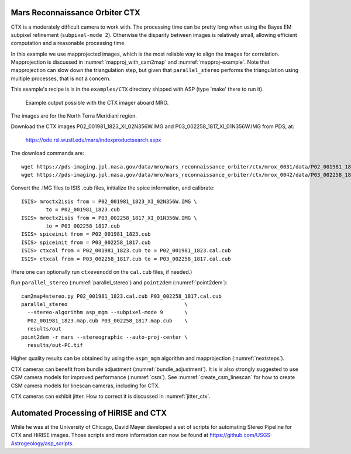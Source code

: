 .. _ctx_example:

Mars Reconnaissance Orbiter CTX
-------------------------------

CTX is a moderately difficult camera to work with. The processing time
can be pretty long when using the Bayes EM subpixel refinement
(``subpixel-mode 2``). Otherwise the disparity between images is
relatively small, allowing efficient computation and a reasonable
processing time.

In this example we use mapprojected images, which is the most reliable
way to align the images for correlation.  Mapprojection is discussed
in :numref:`mapproj_with_cam2map` and :numref:`mapproj-example`.  Note
that mapprojection can slow down the triangulation step, but given
that ``parallel_stereo`` performs the triangulation using multiple
processes, that is not a concern.

This example's recipe is is in the ``examples/CTX`` directory shipped
with ASP (type 'make' there to run it).

.. figure:: ../images/examples/ctx/n_terra_meridiani_ctx_combined.png
   :name: ctx_example_fig

   Example output possible with the CTX imager aboard MRO.

The images are for the North Terra Meridiani region.

Download the CTX images P02_001981_1823_XI_02N356W.IMG and
P03_002258_1817_XI_01N356W.IMG from PDS, at:

    https://ode.rsl.wustl.edu/mars/indexproductsearch.aspx 

The download commands are::

    wget https://pds-imaging.jpl.nasa.gov/data/mro/mars_reconnaissance_orbiter/ctx/mrox_0031/data/P02_001981_1823_XI_02N356W.IMG
    wget https://pds-imaging.jpl.nasa.gov/data/mro/mars_reconnaissance_orbiter/ctx/mrox_0042/data/P03_002258_1817_XI_01N356W.IMG

Convert the .IMG files to ISIS .cub files, initialize the spice information, and calibrate::

    ISIS> mroctx2isis from = P02_001981_1823_XI_02N356W.IMG \
            to = P02_001981_1823.cub
    ISIS> mroctx2isis from = P03_002258_1817_XI_01N356W.IMG \
            to = P03_002258_1817.cub
    ISIS> spiceinit from = P02_001981_1823.cub
    ISIS> spiceinit from = P03_002258_1817.cub
    ISIS> ctxcal from = P02_001981_1823.cub to = P02_001981_1823.cal.cub
    ISIS> ctxcal from = P03_002258_1817.cub to = P03_002258_1817.cal.cub

(Here one can optionally run ``ctxevenodd`` on the ``cal.cub`` files, if needed.)

Run ``parallel_stereo`` (:numref:`parallel_stereo`) and ``point2dem``
(:numref:`point2dem`)::

    cam2map4stereo.py P02_001981_1823.cal.cub P03_002258_1817.cal.cub
    parallel_stereo                                      \
      --stereo-algorithm asp_mgm --subpixel-mode 9       \
      P02_001981_1823.map.cub P03_002258_1817.map.cub    \
      results/out
    point2dem -r mars --stereographic --auto-proj-center \
      results/out-PC.tif
  
Higher quality results can be obtained by using the ``aspm_mgm`` algorithm and
mapprojection (:numref:`nextsteps`).

CTX cameras can benefit from bundle adjustment (:numref:`bundle_adjustment`). It
is is also strongly suggested to use CSM camera models for improved performance
(:numref:`csm`). See :numref:`create_csm_linescan` for how to create CSM camera
models for linescan cameras, including for CTX.

CTX cameras can exhibit jitter. How to correct it is discussed in
:numref:`jitter_ctx`.

Automated Processing of HiRISE and CTX
--------------------------------------

While he was at the University of Chicago, David Mayer developed a set of
scripts for automating Stereo Pipeline for CTX and HiRISE images.  Those
scripts and more information can now be found at 
https://github.com/USGS-Astrogeology/asp_scripts.

